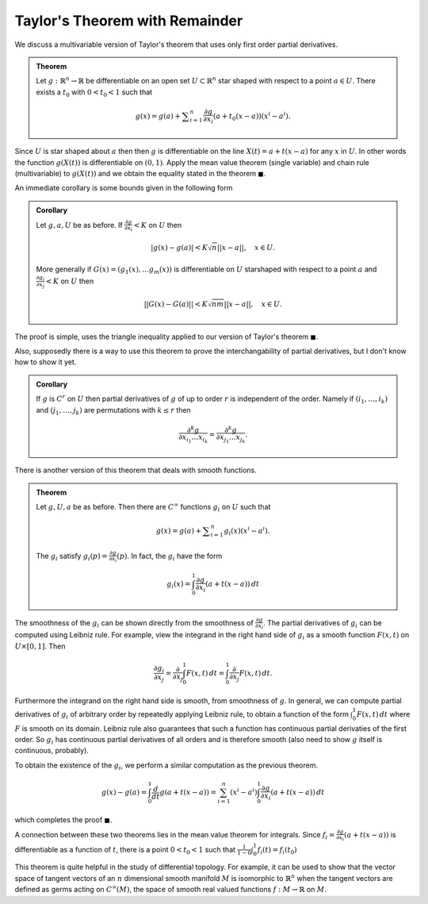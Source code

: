 Taylor's Theorem with Remainder
================================


We discuss a multivariable version of Taylor's theorem that uses only first order partial derivatives.

.. admonition:: Theorem

	Let :math:`g:\mathbb{R}^n \to \mathbb{R}` be differentiable on an open set :math:`U \subset \mathbb{R}^n` star shaped with respect to a point :math:`a \in U`.
	There exists a :math:`t_0` with :math:`0 < t_0 < 1` such that 

	.. math::
		g(x) = g(a) + \sum _{i=1}^n \frac {\partial g}{\partial x_i} (a + t_0(x-a)) (x^i - a^i).

Since :math:`U` is star shaped about :math:`a` then
then :math:`g` is differentiable on the line :math:`X(t) = a + t(x-a)` for any :math:`x` in :math:`U`. In other words the function
:math:`g(X(t))` is differentiable on :math:`(0,1)`. Apply the mean value theorem (single variable) and chain rule (multivariable) to :math:`g(X(t))` 
and we obtain the equality stated in the theorem :math:`\blacksquare`.

An immediate corollary is some bounds given in the following form

.. admonition:: Corollary

	Let :math:`g,a,U` be as before. If :math:`\frac{\partial g}{\partial x_i} < K` on :math:`U` then

	.. math::
		|g(x) - g(a)| < K \sqrt{n} ||x-a||,\quad x \in U.
	
	More generally if :math:`G(x) = (g_1(x), \ldots g_m(x))` is differentiable on :math:`U` starshaped with respect to a point :math:`a` 
	and :math:`\frac{\partial g_i}{\partial x_j} < K` on :math:`U` then 

	.. math::
		||G(x) - G(a)|| < K \sqrt{nm} ||x-a||, \quad x \in U.

The proof is simple, uses the triangle inequality applied to our version of Taylor's theorem :math:`\blacksquare`.

Also, supposedly there is a way to use this theorem to prove the interchangability of partial derivatives, but I don't know
how to show it yet.

.. admonition:: Corollary

	If :math:`g` is :math:`C^r` on :math:`U` then partial derivatives of :math:`g` of up to order :math:`r` is independent
	of the order. Namely if :math:`(i_1,\ldots,i_k)` and :math:`(j_1,\ldots,j_k)` are permutations with :math:`k \leq r` then

	.. math::
		\frac{\partial^k g}{\partial x_{i_1} \ldots x_{i_k}} = \frac{\partial^k g}{\partial x_{j_1} \ldots x_{j_k}}.

There is another version of this theorem that deals with smooth functions.

.. admonition:: Theorem

	Let :math:`g,U,a` be as before. Then there are :math:`C^{\infty}` functions :math:`g_i` on :math:`U` such that

	.. math::		
		g(x) = g(a) + \sum _{i=1}^n g_i(x)(x^i - a^i).

	The :math:`g_i` satisfy :math:`g_i(p) = \frac{\partial g}{\partial x_i}(p)`. In fact,
	the :math:`g_i` have the form

	.. math::
		g_i(x) = \int_0^1 \frac{\partial g}{\partial x_i}(a + t(x-a))\,dt

The smoothness of the :math:`g_i` can be shown directly from the smoothness of :math:`\frac{\partial g}{\partial x_i}`. 
The partial derivatives of :math:`g_i` can be computed using Leibniz rule. For example, view the integrand
in the right hand side of :math:`g_i` as a smooth function :math:`F(x,t)` on :math:`U \times [0,1]`. Then

.. math::
	\frac{\partial g_i}{\partial x_j} = \frac{\partial}{\partial x_j} \int_0^1 F(x,t)\,dt = \int_0^1 \frac{\partial}{\partial x_j} F(x,t)\,dt.

Furthermore the integrand on the right hand side is smooth, from smoothness of :math:`g`. In general, we can compute partial derivatives of 
:math:`g_i` of arbitrary order by repeatedly applying Leibniz rule, to obtain a function of the form :math:`\int_0^1 F(x,t)\,dt` where :math:`F` 
is smooth on its domain. Leibniz rule also guarantees that such a function has continuous partial derivaties of the first order. So 
:math:`g_i` has continuous partial derivatives of all orders and is therefore smooth (also need to show :math:`g` itself is continuous, probably).

To obtain the existence of the :math:`g_i`, we perform a similar computation as the previous theorem. 

.. math::
	g(x) - g(a) = \int_0^1 \frac{d}{dt} g(a + t(x-a)) = \sum_{i=1}^n (x^i - a^i) \int_0^1 \frac{\partial g}{\partial x_i}(a + t(x-a))\,dt

which completes the proof :math:`\blacksquare`.

A connection between these two theorems lies in the mean value theorem for integrals. Since :math:`f_i = \frac{\partial g}{\partial x_i}(a + t(x-a))` is differentiable
as a function of :math:`t`, there is a point :math:`0<t_0<1` such that :math:`\frac{1}{1-0} \int_0^1 f_i(t) = f_i(t_0)`

This theorem is quite helpful in the study of differential topology. For example, it can be used to show that the vector space of tangent vectors of an :math:`n` dimensional
smooth manifold :math:`M` is isomorphic to :math:`\mathbb{R}^n` when the tangent vectors are defined as germs acting on :math:`C^{\infty}(M)`,
the space of smooth real valued functions :math:`f: M \to \mathbb{R}` on :math:`M`.
